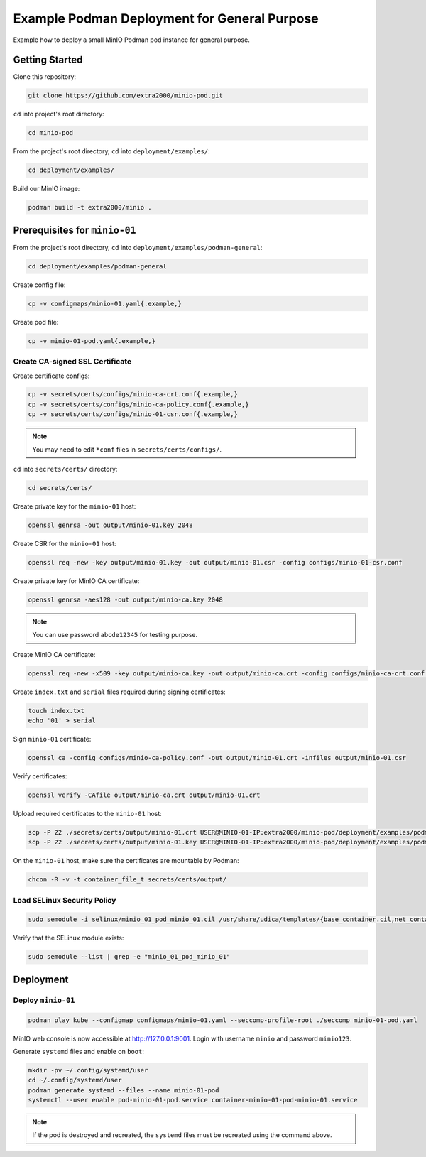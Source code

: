 Example Podman Deployment for General Purpose
=============================================

Example how to deploy a small MinIO Podman pod instance for general purpose.

Getting Started
---------------

Clone this repository:

.. code-block:: bash

    git clone https://github.com/extra2000/minio-pod.git

``cd`` into project's root directory:

.. code-block:: bash

    cd minio-pod

From the project's root directory, ``cd`` into ``deployment/examples/``:

.. code-block:: bash

    cd deployment/examples/

Build our MinIO image:

.. code-block:: bash

    podman build -t extra2000/minio .

Prerequisites for ``minio-01``
------------------------------

From the project's root directory, ``cd`` into ``deployment/examples/podman-general``:

.. code-block:: bash

    cd deployment/examples/podman-general

Create config file:

.. code-block:: bash

    cp -v configmaps/minio-01.yaml{.example,}

Create pod file:

.. code-block:: bash

    cp -v minio-01-pod.yaml{.example,}

Create CA-signed SSL Certificate
~~~~~~~~~~~~~~~~~~~~~~~~~~~~~~~~

Create certificate configs:

.. code-block:: bash

    cp -v secrets/certs/configs/minio-ca-crt.conf{.example,}
    cp -v secrets/certs/configs/minio-ca-policy.conf{.example,}
    cp -v secrets/certs/configs/minio-01-csr.conf{.example,}

.. note::

    You may need to edit ``*conf`` files in ``secrets/certs/configs/``.

``cd`` into ``secrets/certs/`` directory:

.. code-block:: bash

    cd secrets/certs/

Create private key for the ``minio-01`` host:

.. code-block:: bash

    openssl genrsa -out output/minio-01.key 2048

Create CSR for the ``minio-01`` host:

.. code-block:: bash

    openssl req -new -key output/minio-01.key -out output/minio-01.csr -config configs/minio-01-csr.conf

Create private key for MinIO CA certificate:

.. code-block:: bash

    openssl genrsa -aes128 -out output/minio-ca.key 2048

.. note::

    You can use password ``abcde12345`` for testing purpose.

Create MinIO CA certificate:

.. code-block:: bash

    openssl req -new -x509 -key output/minio-ca.key -out output/minio-ca.crt -config configs/minio-ca-crt.conf -days 1825

Create ``index.txt`` and ``serial`` files required during signing certificates:

.. code-block:: bash

    touch index.txt
    echo '01' > serial

Sign ``minio-01`` certificate:

.. code-block:: bash

    openssl ca -config configs/minio-ca-policy.conf -out output/minio-01.crt -infiles output/minio-01.csr

Verify certificates:

.. code-block:: bash

    openssl verify -CAfile output/minio-ca.crt output/minio-01.crt

Upload required certificates to the ``minio-01`` host:

.. code-block:: bash

    scp -P 22 ./secrets/certs/output/minio-01.crt USER@MINIO-01-IP:extra2000/minio-pod/deployment/examples/podman-general/secrets/certs/output/
    scp -P 22 ./secrets/certs/output/minio-01.key USER@MINIO-01-IP:extra2000/minio-pod/deployment/examples/podman-general/secrets/certs/output/

On the ``minio-01`` host, make sure the certificates are mountable by Podman:

.. code-block:: bash

    chcon -R -v -t container_file_t secrets/certs/output/

Load SELinux Security Policy
~~~~~~~~~~~~~~~~~~~~~~~~~~~~

.. code-block:: bash

    sudo semodule -i selinux/minio_01_pod_minio_01.cil /usr/share/udica/templates/{base_container.cil,net_container.cil}

Verify that the SELinux module exists:

.. code-block:: bash

    sudo semodule --list | grep -e "minio_01_pod_minio_01"

Deployment
----------

Deploy ``minio-01``
~~~~~~~~~~~~~~~~~~~

.. code-block:: bash

    podman play kube --configmap configmaps/minio-01.yaml --seccomp-profile-root ./seccomp minio-01-pod.yaml

MinIO web console is now accessible at http://127.0.0.1:9001. Login with username ``minio`` and password ``minio123``.

Generate ``systemd`` files and enable on ``boot``:

.. code-block:: bash

    mkdir -pv ~/.config/systemd/user
    cd ~/.config/systemd/user
    podman generate systemd --files --name minio-01-pod
    systemctl --user enable pod-minio-01-pod.service container-minio-01-pod-minio-01.service

.. note::

    If the pod is destroyed and recreated, the ``systemd`` files must be recreated using the command above.
